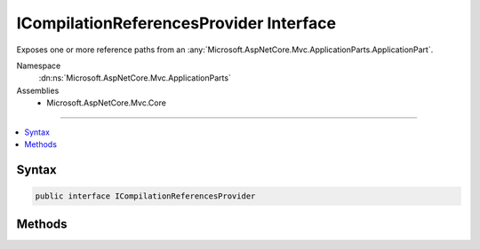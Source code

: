 

ICompilationReferencesProvider Interface
========================================






Exposes one or more reference paths from an :any:`Microsoft.AspNetCore.Mvc.ApplicationParts.ApplicationPart`\.


Namespace
    :dn:ns:`Microsoft.AspNetCore.Mvc.ApplicationParts`
Assemblies
    * Microsoft.AspNetCore.Mvc.Core

----

.. contents::
   :local:









Syntax
------

.. code-block:: csharp

    public interface ICompilationReferencesProvider








.. dn:interface:: Microsoft.AspNetCore.Mvc.ApplicationParts.ICompilationReferencesProvider
    :hidden:

.. dn:interface:: Microsoft.AspNetCore.Mvc.ApplicationParts.ICompilationReferencesProvider

Methods
-------

.. dn:interface:: Microsoft.AspNetCore.Mvc.ApplicationParts.ICompilationReferencesProvider
    :noindex:
    :hidden:

    
    .. dn:method:: Microsoft.AspNetCore.Mvc.ApplicationParts.ICompilationReferencesProvider.GetReferencePaths()
    
        
    
        
        Gets reference paths used to perform runtime compilation.
    
        
        :rtype: System.Collections.Generic.IEnumerable<System.Collections.Generic.IEnumerable`1>{System.String<System.String>}
    
        
        .. code-block:: csharp
    
            IEnumerable<string> GetReferencePaths()
    

